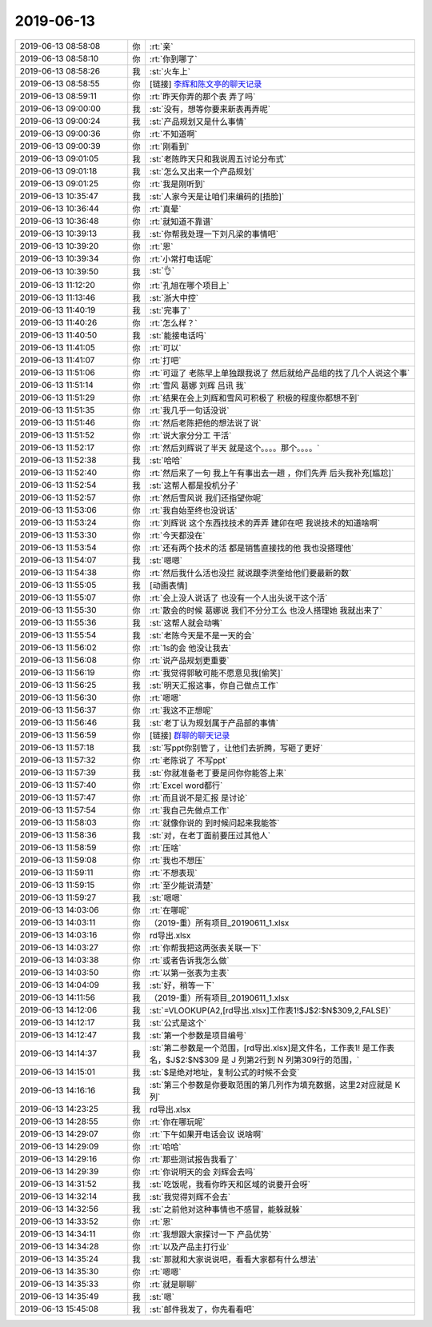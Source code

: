 2019-06-13
-------------

.. list-table::
   :widths: 25, 1, 60

   * - 2019-06-13 08:58:08
     - 你
     - :rt:`亲`
   * - 2019-06-13 08:58:10
     - 你
     - :rt:`你到哪了`
   * - 2019-06-13 08:58:26
     - 我
     - :st:`火车上`
   * - 2019-06-13 08:58:55
     - 你
     - [链接] `李辉和陈文亭的聊天记录 <https://support.weixin.qq.com/cgi-bin/mmsupport-bin/readtemplate?t=page/favorite_record__w_unsupport>`_
   * - 2019-06-13 08:59:11
     - 你
     - :rt:`昨天你弄的那个表 弄了吗`
   * - 2019-06-13 09:00:00
     - 我
     - :st:`没有，想等你要来新表再弄呢`
   * - 2019-06-13 09:00:24
     - 我
     - :st:`产品规划又是什么事情`
   * - 2019-06-13 09:00:36
     - 你
     - :rt:`不知道啊`
   * - 2019-06-13 09:00:39
     - 你
     - :rt:`刚看到`
   * - 2019-06-13 09:01:05
     - 我
     - :st:`老陈昨天只和我说周五讨论分布式`
   * - 2019-06-13 09:01:18
     - 我
     - :st:`怎么又出来一个产品规划`
   * - 2019-06-13 09:01:25
     - 你
     - :rt:`我是刚听到`
   * - 2019-06-13 10:35:47
     - 我
     - :st:`人家今天是让咱们来编码的[捂脸]`
   * - 2019-06-13 10:36:44
     - 你
     - :rt:`真晕`
   * - 2019-06-13 10:36:48
     - 你
     - :rt:`就知道不靠谱`
   * - 2019-06-13 10:39:13
     - 我
     - :st:`你帮我处理一下刘凡梁的事情吧`
   * - 2019-06-13 10:39:20
     - 你
     - :rt:`恩`
   * - 2019-06-13 10:39:34
     - 你
     - :rt:`小常打电话呢`
   * - 2019-06-13 10:39:50
     - 我
     - :st:`👌`
   * - 2019-06-13 11:12:20
     - 你
     - :rt:`孔旭在哪个项目上`
   * - 2019-06-13 11:13:46
     - 我
     - :st:`浙大中控`
   * - 2019-06-13 11:40:19
     - 我
     - :st:`完事了`
   * - 2019-06-13 11:40:26
     - 你
     - :rt:`怎么样？`
   * - 2019-06-13 11:40:50
     - 我
     - :st:`能接电话吗`
   * - 2019-06-13 11:41:05
     - 你
     - :rt:`可以`
   * - 2019-06-13 11:41:07
     - 你
     - :rt:`打吧`
   * - 2019-06-13 11:51:06
     - 你
     - :rt:`可逗了 老陈早上单独跟我说了 然后就给产品组的找了几个人说这个事`
   * - 2019-06-13 11:51:14
     - 你
     - :rt:`雪风 葛娜 刘辉 吕讯 我`
   * - 2019-06-13 11:51:29
     - 你
     - :rt:`结果在会上刘辉和雪风可积极了 积极的程度你都想不到`
   * - 2019-06-13 11:51:35
     - 你
     - :rt:`我几乎一句话没说`
   * - 2019-06-13 11:51:46
     - 你
     - :rt:`然后老陈把他的想法说了说`
   * - 2019-06-13 11:51:52
     - 你
     - :rt:`说大家分分工 干活`
   * - 2019-06-13 11:52:17
     - 你
     - :rt:`然后刘辉说了半天 就是这个。。。。那个。。。。`
   * - 2019-06-13 11:52:38
     - 我
     - :st:`哈哈`
   * - 2019-06-13 11:52:40
     - 你
     - :rt:`然后来了一句 我上午有事出去一趟 ，你们先弄 后头我补充[尴尬]`
   * - 2019-06-13 11:52:54
     - 我
     - :st:`这帮人都是投机分子`
   * - 2019-06-13 11:52:57
     - 你
     - :rt:`然后雪风说 我们还指望你呢`
   * - 2019-06-13 11:53:06
     - 你
     - :rt:`我自始至终也没说话`
   * - 2019-06-13 11:53:24
     - 你
     - :rt:`刘辉说 这个东西找技术的弄弄 建卯在吧 我说技术的知道啥啊`
   * - 2019-06-13 11:53:30
     - 你
     - :rt:`今天都没在`
   * - 2019-06-13 11:53:54
     - 你
     - :rt:`还有两个技术的活 都是销售直接找的他 我也没搭理他`
   * - 2019-06-13 11:54:07
     - 我
     - :st:`嗯嗯`
   * - 2019-06-13 11:54:38
     - 你
     - :rt:`然后我什么活也没拦 就说跟李洪奎给他们要最新的数`
   * - 2019-06-13 11:55:05
     - 我
     - [动画表情]
   * - 2019-06-13 11:55:07
     - 你
     - :rt:`会上没人说话了 也没有一个人出头说干这个活`
   * - 2019-06-13 11:55:30
     - 你
     - :rt:`散会的时候 葛娜说 我们不分分工么 也没人搭理她 我就出来了`
   * - 2019-06-13 11:55:36
     - 我
     - :st:`这帮人就会动嘴`
   * - 2019-06-13 11:55:54
     - 我
     - :st:`老陈今天是不是一天的会`
   * - 2019-06-13 11:56:02
     - 你
     - :rt:`1s的会 他没让我去`
   * - 2019-06-13 11:56:08
     - 你
     - :rt:`说产品规划更重要`
   * - 2019-06-13 11:56:19
     - 你
     - :rt:`我觉得郭敏可能不愿意见我[偷笑]`
   * - 2019-06-13 11:56:25
     - 我
     - :st:`明天汇报这事，你自己做点工作`
   * - 2019-06-13 11:56:30
     - 你
     - :rt:`嗯嗯`
   * - 2019-06-13 11:56:37
     - 你
     - :rt:`我这不正想呢`
   * - 2019-06-13 11:56:46
     - 我
     - :st:`老丁认为规划属于产品部的事情`
   * - 2019-06-13 11:56:59
     - 你
     - [链接] `群聊的聊天记录 <https://support.weixin.qq.com/cgi-bin/mmsupport-bin/readtemplate?t=page/favorite_record__w_unsupport>`_
   * - 2019-06-13 11:57:18
     - 我
     - :st:`写ppt你别管了，让他们去折腾，写砸了更好`
   * - 2019-06-13 11:57:32
     - 你
     - :rt:`老陈说了 不写ppt`
   * - 2019-06-13 11:57:39
     - 我
     - :st:`你就准备老丁要是问你你能答上来`
   * - 2019-06-13 11:57:40
     - 你
     - :rt:`Excel word都行`
   * - 2019-06-13 11:57:47
     - 你
     - :rt:`而且说不是汇报 是讨论`
   * - 2019-06-13 11:57:54
     - 你
     - :rt:`我自己先做点工作`
   * - 2019-06-13 11:58:03
     - 你
     - :rt:`就像你说的 到时候问起来我能答`
   * - 2019-06-13 11:58:36
     - 我
     - :st:`对，在老丁面前要压过其他人`
   * - 2019-06-13 11:58:59
     - 你
     - :rt:`压啥`
   * - 2019-06-13 11:59:08
     - 你
     - :rt:`我也不想压`
   * - 2019-06-13 11:59:11
     - 你
     - :rt:`不想表现`
   * - 2019-06-13 11:59:15
     - 你
     - :rt:`至少能说清楚`
   * - 2019-06-13 11:59:27
     - 我
     - :st:`嗯嗯`
   * - 2019-06-13 14:03:06
     - 你
     - :rt:`在哪呢`
   * - 2019-06-13 14:03:11
     - 你
     - （2019-重）所有项目_20190611_1.xlsx
   * - 2019-06-13 14:03:16
     - 你
     - rd导出.xlsx
   * - 2019-06-13 14:03:27
     - 你
     - :rt:`你帮我把这两张表关联一下`
   * - 2019-06-13 14:03:38
     - 你
     - :rt:`或者告诉我怎么做`
   * - 2019-06-13 14:03:50
     - 你
     - :rt:`以第一张表为主表`
   * - 2019-06-13 14:04:09
     - 我
     - :st:`好，稍等一下`
   * - 2019-06-13 14:11:56
     - 我
     - （2019-重）所有项目_20190611_1.xlsx
   * - 2019-06-13 14:12:06
     - 我
     - :st:`=VLOOKUP(A2,[rd导出.xlsx]工作表1!$J$2:$N$309,2,FALSE)`
   * - 2019-06-13 14:12:17
     - 我
     - :st:`公式是这个`
   * - 2019-06-13 14:12:47
     - 我
     - :st:`第一个参数是项目编号`
   * - 2019-06-13 14:14:37
     - 我
     - :st:`第二参数是一个范围，[rd导出.xlsx]是文件名，工作表1! 是工作表名，$J$2:$N$309 是 J 列第2行到 N 列第309行的范围，`
   * - 2019-06-13 14:15:01
     - 我
     - :st:`$是绝对地址，复制公式的时候不会变`
   * - 2019-06-13 14:16:16
     - 我
     - :st:`第三个参数是你要取范围的第几列作为填充数据，这里2对应就是 K 列`
   * - 2019-06-13 14:23:25
     - 我
     - rd导出.xlsx
   * - 2019-06-13 14:28:55
     - 你
     - :rt:`你在哪玩呢`
   * - 2019-06-13 14:29:07
     - 你
     - :rt:`下午如果开电话会议 说啥啊`
   * - 2019-06-13 14:29:09
     - 你
     - :rt:`哈哈`
   * - 2019-06-13 14:29:16
     - 你
     - :rt:`那些测试报告我看了`
   * - 2019-06-13 14:29:39
     - 你
     - :rt:`你说明天的会 刘辉会去吗`
   * - 2019-06-13 14:31:52
     - 我
     - :st:`吃饭呢，我看你昨天和区域的说要开会呀`
   * - 2019-06-13 14:32:14
     - 我
     - :st:`我觉得刘辉不会去`
   * - 2019-06-13 14:32:56
     - 我
     - :st:`之前他对这种事情也不感冒，能躲就躲`
   * - 2019-06-13 14:33:52
     - 你
     - :rt:`恩`
   * - 2019-06-13 14:34:11
     - 你
     - :rt:`我想跟大家探讨一下 产品优势`
   * - 2019-06-13 14:34:28
     - 你
     - :rt:`以及产品主打行业`
   * - 2019-06-13 14:35:24
     - 我
     - :st:`那就和大家说说吧，看看大家都有什么想法`
   * - 2019-06-13 14:35:30
     - 你
     - :rt:`嗯嗯`
   * - 2019-06-13 14:35:33
     - 你
     - :rt:`就是聊聊`
   * - 2019-06-13 14:35:49
     - 我
     - :st:`嗯`
   * - 2019-06-13 15:45:08
     - 我
     - :st:`邮件我发了，你先看看吧`
